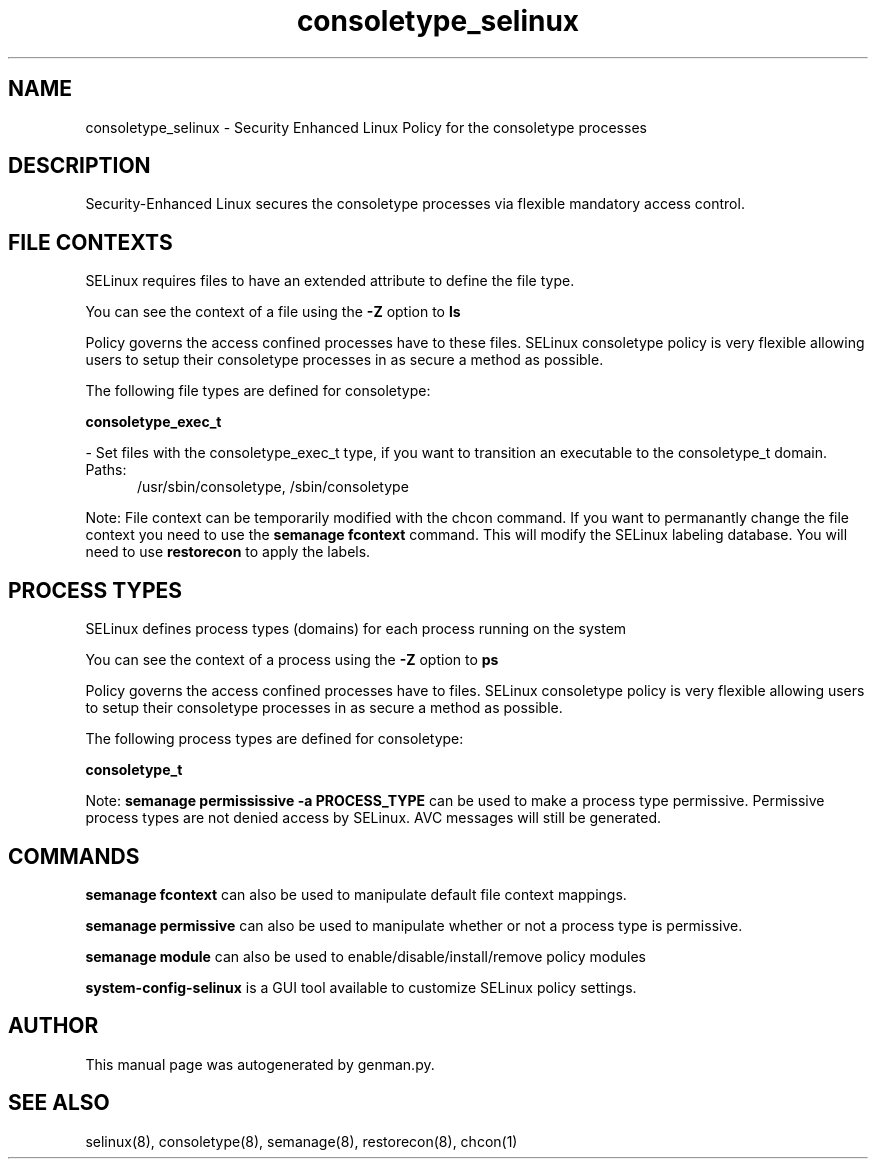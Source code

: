 .TH  "consoletype_selinux"  "8"  "consoletype" "dwalsh@redhat.com" "consoletype SELinux Policy documentation"
.SH "NAME"
consoletype_selinux \- Security Enhanced Linux Policy for the consoletype processes
.SH "DESCRIPTION"

Security-Enhanced Linux secures the consoletype processes via flexible mandatory access
control.  

.SH FILE CONTEXTS
SELinux requires files to have an extended attribute to define the file type. 
.PP
You can see the context of a file using the \fB\-Z\fP option to \fBls\bP
.PP
Policy governs the access confined processes have to these files. 
SELinux consoletype policy is very flexible allowing users to setup their consoletype processes in as secure a method as possible.
.PP 
The following file types are defined for consoletype:


.EX
.PP
.B consoletype_exec_t 
.EE

- Set files with the consoletype_exec_t type, if you want to transition an executable to the consoletype_t domain.

.br
.TP 5
Paths: 
/usr/sbin/consoletype, /sbin/consoletype

.PP
Note: File context can be temporarily modified with the chcon command.  If you want to permanantly change the file context you need to use the 
.B semanage fcontext 
command.  This will modify the SELinux labeling database.  You will need to use
.B restorecon
to apply the labels.

.SH PROCESS TYPES
SELinux defines process types (domains) for each process running on the system
.PP
You can see the context of a process using the \fB\-Z\fP option to \fBps\bP
.PP
Policy governs the access confined processes have to files. 
SELinux consoletype policy is very flexible allowing users to setup their consoletype processes in as secure a method as possible.
.PP 
The following process types are defined for consoletype:

.EX
.B consoletype_t 
.EE
.PP
Note: 
.B semanage permississive -a PROCESS_TYPE 
can be used to make a process type permissive. Permissive process types are not denied access by SELinux. AVC messages will still be generated.

.SH "COMMANDS"
.B semanage fcontext
can also be used to manipulate default file context mappings.
.PP
.B semanage permissive
can also be used to manipulate whether or not a process type is permissive.
.PP
.B semanage module
can also be used to enable/disable/install/remove policy modules

.PP
.B system-config-selinux 
is a GUI tool available to customize SELinux policy settings.

.SH AUTHOR	
This manual page was autogenerated by genman.py.

.SH "SEE ALSO"
selinux(8), consoletype(8), semanage(8), restorecon(8), chcon(1)
